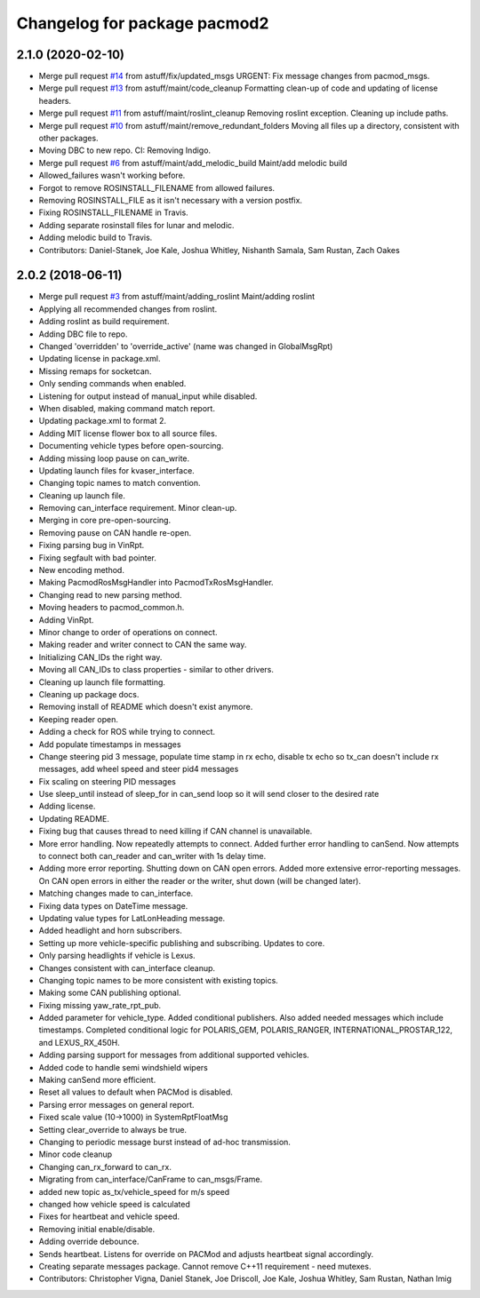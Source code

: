 ^^^^^^^^^^^^^^^^^^^^^^^^^^^^^
Changelog for package pacmod2
^^^^^^^^^^^^^^^^^^^^^^^^^^^^^

2.1.0 (2020-02-10)
------------------
* Merge pull request `#14 <https://github.com/astuff/pacmod/issues/14>`_ from astuff/fix/updated_msgs
  URGENT: Fix message changes from pacmod_msgs.
* Merge pull request `#13 <https://github.com/astuff/pacmod/issues/13>`_ from astuff/maint/code_cleanup
  Formatting clean-up of code and updating of license headers.
* Merge pull request `#11 <https://github.com/astuff/pacmod/issues/11>`_ from astuff/maint/roslint_cleanup
  Removing roslint exception. Cleaning up include paths.
* Merge pull request `#10 <https://github.com/astuff/pacmod/issues/10>`_ from astuff/maint/remove_redundant_folders
  Moving all files up a directory, consistent with other packages.
* Moving DBC to new repo. CI: Removing Indigo.
* Merge pull request `#6 <https://github.com/astuff/pacmod/issues/6>`_ from astuff/maint/add_melodic_build
  Maint/add melodic build
* Allowed_failures wasn't working before.
* Forgot to remove ROSINSTALL_FILENAME from allowed failures.
* Removing ROSINSTALL_FILE as it isn't necessary with a version postfix.
* Fixing ROSINSTALL_FILENAME in Travis.
* Adding separate rosinstall files for lunar and melodic.
* Adding melodic build to Travis.
* Contributors: Daniel-Stanek, Joe Kale, Joshua Whitley, Nishanth Samala, Sam Rustan, Zach Oakes

2.0.2 (2018-06-11)
------------------
* Merge pull request `#3 <https://github.com/astuff/ros_pacmod/issues/3>`_ from astuff/maint/adding_roslint
  Maint/adding roslint
* Applying all recommended changes from roslint.
* Adding roslint as build requirement.
* Adding DBC file to repo.
* Changed 'overridden' to 'override_active' (name was changed in GlobalMsgRpt)
* Updating license in package.xml.
* Missing remaps for socketcan.
* Only sending commands when enabled.
* Listening for output instead of manual_input while disabled.
* When disabled, making command match report.
* Updating package.xml to format 2.
* Adding MIT license flower box to all source files.
* Documenting vehicle types before open-sourcing.
* Adding missing loop pause on can_write.
* Updating launch files for kvaser_interface.
* Changing topic names to match convention.
* Cleaning up launch file.
* Removing can_interface requirement. Minor clean-up.
* Merging in core pre-open-sourcing.
* Removing pause on CAN handle re-open.
* Fixing parsing bug in VinRpt.
* Fixing segfault with bad pointer.
* New encoding method.
* Making PacmodRosMsgHandler into PacmodTxRosMsgHandler.
* Changing read to new parsing method.
* Moving headers to pacmod_common.h.
* Adding VinRpt.
* Minor change to order of operations on connect.
* Making reader and writer connect to CAN the same way.
* Initializing CAN_IDs the right way.
* Moving all CAN_IDs to class properties - similar to other drivers.
* Cleaning up launch file formatting.
* Cleaning up package docs.
* Removing install of README which doesn't exist anymore.
* Keeping reader open.
* Adding a check for ROS while trying to connect.
* Add populate timestamps in messages
* Change steering pid 3 message, populate time stamp in rx echo, disable tx echo so tx_can doesn't include rx messages, add wheel speed and steer pid4 messages
* Fix scaling on steering PID messages
* Use sleep_until instead of sleep_for in can_send loop so it will send closer to the desired rate
* Adding license.
* Updating README.
* Fixing bug that causes thread to need killing if CAN channel is unavailable.
* More error handling. Now repeatedly attempts to connect.
  Added further error handling to canSend.
  Now attempts to connect both can_reader and can_writer with 1s delay
  time.
* Adding more error reporting. Shutting down on CAN open errors.
  Added more extensive error-reporting messages.
  On CAN open errors in either the reader or the writer, shut down (will
  be changed later).
* Matching changes made to can_interface.
* Fixing data types on DateTime message.
* Updating value types for LatLonHeading message.
* Added headlight and horn subscribers.
* Setting up more vehicle-specific publishing and subscribing. Updates to core.
* Only parsing headlights if vehicle is Lexus.
* Changes consistent with can_interface cleanup.
* Changing topic names to be more consistent with existing topics.
* Making some CAN publishing optional.
* Fixing missing yaw_rate_rpt_pub.
* Added parameter for vehicle_type. Added conditional publishers.
  Also added needed messages which include timestamps. Completed conditional logic
  for POLARIS_GEM, POLARIS_RANGER, INTERNATIONAL_PROSTAR_122, and LEXUS_RX_450H.
* Adding parsing support for messages from additional supported vehicles.
* Added code to handle semi windshield wipers
* Making canSend more efficient.
* Reset all values to default when PACMod is disabled.
* Parsing error messages on general report.
* Fixed scale value (10->1000) in SystemRptFloatMsg
* Setting clear_override to always be true.
* Changing to periodic message burst instead of ad-hoc transmission.
* Minor code cleanup
* Changing can_rx_forward to can_rx.
* Migrating from can_interface/CanFrame to can_msgs/Frame.
* added new topic as_tx/vehicle_speed for m/s speed
* changed how vehicle speed is calculated
* Fixes for heartbeat and vehicle speed.
* Removing initial enable/disable.
* Adding override debounce.
* Sends heartbeat. Listens for override on PACMod and adjusts heartbeat signal accordingly.
* Creating separate messages package. Cannot remove C++11 requirement - need mutexes.
* Contributors: Christopher Vigna, Daniel Stanek, Joe Driscoll, Joe Kale, Joshua Whitley, Sam Rustan, Nathan Imig
